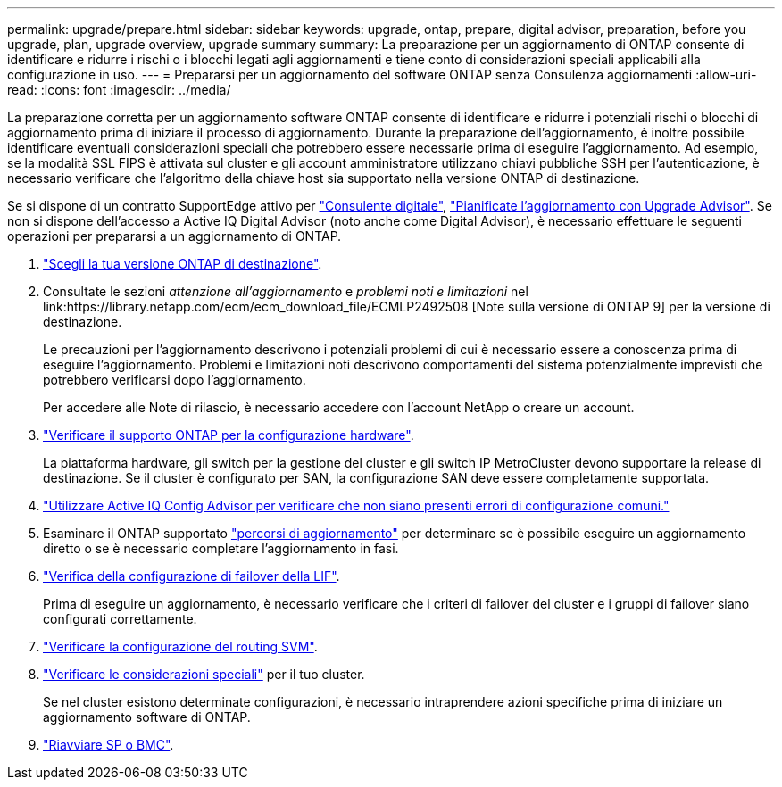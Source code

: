 ---
permalink: upgrade/prepare.html 
sidebar: sidebar 
keywords: upgrade, ontap, prepare, digital advisor, preparation, before you upgrade, plan, upgrade overview, upgrade summary 
summary: La preparazione per un aggiornamento di ONTAP consente di identificare e ridurre i rischi o i blocchi legati agli aggiornamenti e tiene conto di considerazioni speciali applicabili alla configurazione in uso. 
---
= Prepararsi per un aggiornamento del software ONTAP senza Consulenza aggiornamenti
:allow-uri-read: 
:icons: font
:imagesdir: ../media/


[role="lead"]
La preparazione corretta per un aggiornamento software ONTAP consente di identificare e ridurre i potenziali rischi o blocchi di aggiornamento prima di iniziare il processo di aggiornamento. Durante la preparazione dell'aggiornamento, è inoltre possibile identificare eventuali considerazioni speciali che potrebbero essere necessarie prima di eseguire l'aggiornamento. Ad esempio, se la modalità SSL FIPS è attivata sul cluster e gli account amministratore utilizzano chiavi pubbliche SSH per l'autenticazione, è necessario verificare che l'algoritmo della chiave host sia supportato nella versione ONTAP di destinazione.

Se si dispone di un contratto SupportEdge attivo per link:https://docs.netapp.com/us-en/active-iq/upgrade_advisor_overview.html["Consulente digitale"^], link:create-upgrade-plan.html["Pianificate l'aggiornamento con Upgrade Advisor"]. Se non si dispone dell'accesso a Active IQ Digital Advisor (noto anche come Digital Advisor), è necessario effettuare le seguenti operazioni per prepararsi a un aggiornamento di ONTAP.

. link:choose-target-version.html["Scegli la tua versione ONTAP di destinazione"].
. Consultate le sezioni _attenzione all'aggiornamento_ e _problemi noti e limitazioni_ nel link:https://library.netapp.com/ecm/ecm_download_file/ECMLP2492508 [Note sulla versione di ONTAP 9] per la versione di destinazione.
+
Le precauzioni per l'aggiornamento descrivono i potenziali problemi di cui è necessario essere a conoscenza prima di eseguire l'aggiornamento. Problemi e limitazioni noti descrivono comportamenti del sistema potenzialmente imprevisti che potrebbero verificarsi dopo l'aggiornamento.

+
Per accedere alle Note di rilascio, è necessario accedere con l'account NetApp o creare un account.

. link:confirm-configuration.html["Verificare il supporto ONTAP per la configurazione hardware"].
+
La piattaforma hardware, gli switch per la gestione del cluster e gli switch IP MetroCluster devono supportare la release di destinazione.  Se il cluster è configurato per SAN, la configurazione SAN deve essere completamente supportata.

. link:task_check_for_common_configuration_errors_using_config_advisor.html["Utilizzare Active IQ Config Advisor per verificare che non siano presenti errori di configurazione comuni."]
. Esaminare il ONTAP supportato link:concept_upgrade_paths.html#supported-upgrade-paths["percorsi di aggiornamento"] per determinare se è possibile eseguire un aggiornamento diretto o se è necessario completare l'aggiornamento in fasi.
. link:task_verifying_the_lif_failover_configuration.html["Verifica della configurazione di failover della LIF"].
+
Prima di eseguire un aggiornamento, è necessario verificare che i criteri di failover del cluster e i gruppi di failover siano configurati correttamente.

. link:concept_verify_svm_routing.html["Verificare la configurazione del routing SVM"].
. link:special-considerations.html["Verificare le considerazioni speciali"] per il tuo cluster.
+
Se nel cluster esistono determinate configurazioni, è necessario intraprendere azioni specifiche prima di iniziare un aggiornamento software di ONTAP.

. link:reboot-sp-bmc.html["Riavviare SP o BMC"].

